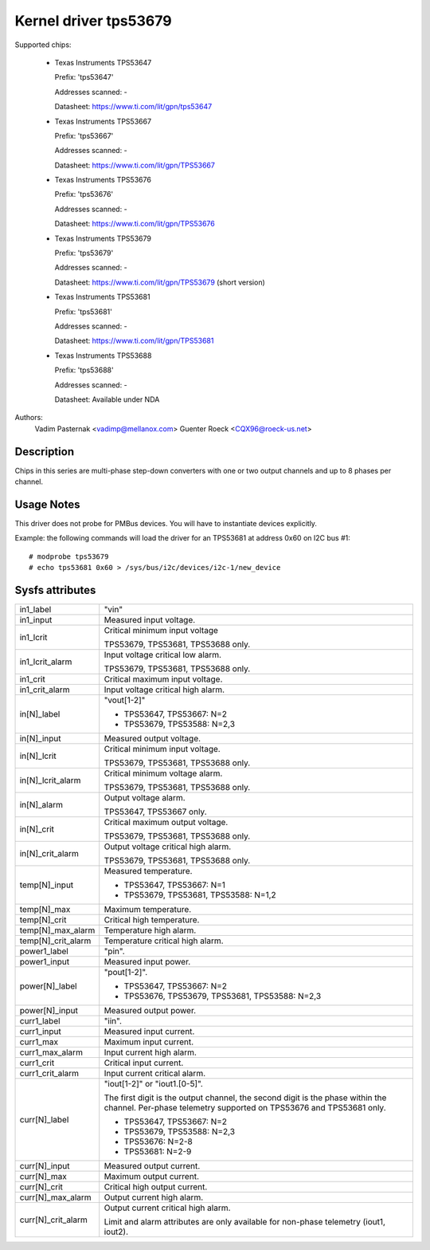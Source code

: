Kernel driver tps53679
======================

Supported chips:

  * Texas Instruments TPS53647

    Prefix: 'tps53647'

    Addresses scanned: -

    Datasheet: https://www.ti.com/lit/gpn/tps53647

  * Texas Instruments TPS53667

    Prefix: 'tps53667'

    Addresses scanned: -

    Datasheet: https://www.ti.com/lit/gpn/TPS53667

  * Texas Instruments TPS53676

    Prefix: 'tps53676'

    Addresses scanned: -

    Datasheet: https://www.ti.com/lit/gpn/TPS53676

  * Texas Instruments TPS53679

    Prefix: 'tps53679'

    Addresses scanned: -

    Datasheet: https://www.ti.com/lit/gpn/TPS53679 (short version)

  * Texas Instruments TPS53681

    Prefix: 'tps53681'

    Addresses scanned: -

    Datasheet: https://www.ti.com/lit/gpn/TPS53681

  * Texas Instruments TPS53688

    Prefix: 'tps53688'

    Addresses scanned: -

    Datasheet: Available under NDA


Authors:
	Vadim Pasternak <vadimp@mellanox.com>
	Guenter Roeck <CQX96@roeck-us.net>


Description
-----------

Chips in this series are multi-phase step-down converters with one or two
output channels and up to 8 phases per channel.


Usage Notes
-----------

This driver does not probe for PMBus devices. You will have to instantiate
devices explicitly.

Example: the following commands will load the driver for an TPS53681 at address
0x60 on I2C bus #1::

	# modprobe tps53679
	# echo tps53681 0x60 > /sys/bus/i2c/devices/i2c-1/new_device


Sysfs attributes
----------------

======================= ========================================================
in1_label		"vin"

in1_input		Measured input voltage.

in1_lcrit		Critical minimum input voltage

			TPS53679, TPS53681, TPS53688 only.

in1_lcrit_alarm		Input voltage critical low alarm.

			TPS53679, TPS53681, TPS53688 only.

in1_crit		Critical maximum input voltage.

in1_crit_alarm		Input voltage critical high alarm.

in[N]_label		"vout[1-2]"

			- TPS53647, TPS53667: N=2
			- TPS53679, TPS53588: N=2,3

in[N]_input		Measured output voltage.

in[N]_lcrit		Critical minimum input voltage.

			TPS53679, TPS53681, TPS53688 only.

in[N]_lcrit_alarm	Critical minimum voltage alarm.

			TPS53679, TPS53681, TPS53688 only.

in[N]_alarm		Output voltage alarm.

			TPS53647, TPS53667 only.

in[N]_crit		Critical maximum output voltage.

			TPS53679, TPS53681, TPS53688 only.

in[N]_crit_alarm	Output voltage critical high alarm.

			TPS53679, TPS53681, TPS53688 only.

temp[N]_input		Measured temperature.

			- TPS53647, TPS53667: N=1
			- TPS53679, TPS53681, TPS53588: N=1,2

temp[N]_max		Maximum temperature.

temp[N]_crit		Critical high temperature.

temp[N]_max_alarm	Temperature high alarm.

temp[N]_crit_alarm	Temperature critical high alarm.

power1_label		"pin".

power1_input		Measured input power.

power[N]_label		"pout[1-2]".

			- TPS53647, TPS53667: N=2
			- TPS53676, TPS53679, TPS53681, TPS53588: N=2,3

power[N]_input		Measured output power.

curr1_label		"iin".

curr1_input		Measured input current.

curr1_max		Maximum input current.

curr1_max_alarm		Input current high alarm.

curr1_crit		Critical input current.

curr1_crit_alarm	Input current critical alarm.

curr[N]_label		"iout[1-2]" or "iout1.[0-5]".

			The first digit is the output channel, the second
			digit is the phase within the channel. Per-phase
			telemetry supported on TPS53676 and TPS53681 only.

			- TPS53647, TPS53667: N=2
			- TPS53679, TPS53588: N=2,3
			- TPS53676: N=2-8
			- TPS53681: N=2-9

curr[N]_input		Measured output current.

curr[N]_max		Maximum output current.

curr[N]_crit		Critical high output current.

curr[N]_max_alarm	Output current high alarm.

curr[N]_crit_alarm	Output current critical high alarm.

			Limit and alarm attributes are only available for
			non-phase telemetry (iout1, iout2).

======================= ========================================================
